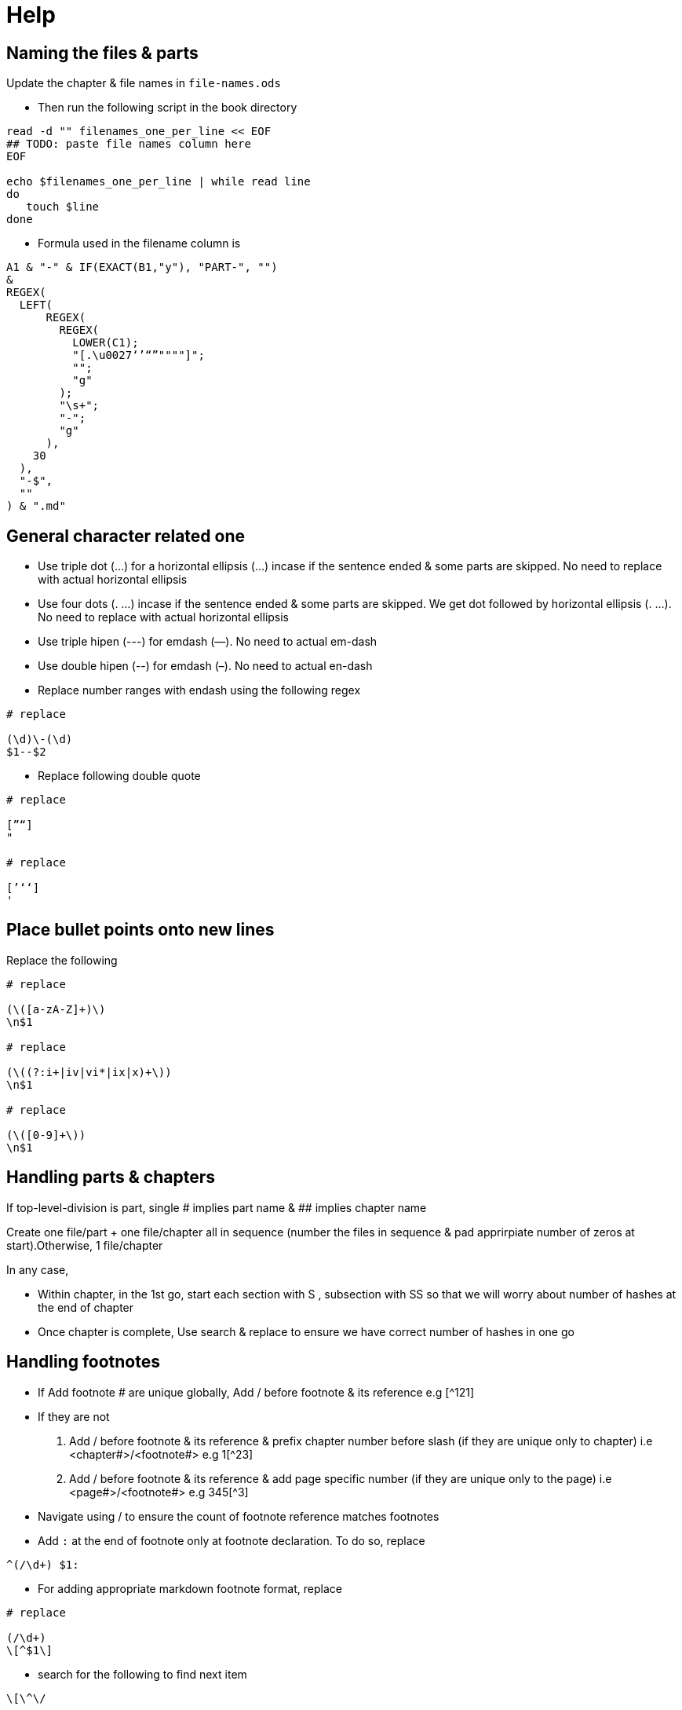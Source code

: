 = Help

== Naming the files & parts

Update the chapter & file names in `file-names.ods`

* Then run the following script in the book directory

[source,sh]
----
read -d "" filenames_one_per_line << EOF
## TODO: paste file names column here
EOF

echo $filenames_one_per_line | while read line
do
   touch $line
done
----
* Formula used in the filename column is

[source]
----
A1 & "-" & IF(EXACT(B1,"y"), "PART-", "")
&
REGEX(
  LEFT(
      REGEX(
        REGEX(
          LOWER(C1);
          "[.\u0027‘’“”""""]";
          "";
          "g"
        );
        "\s+";
        "-";
        "g"
      ),
    30
  ),
  "-$",
  ""
) & ".md"
----

== General character related one

* Use triple dot (...) for a horizontal ellipsis (…) incase if the sentence ended & some parts are skipped.  No need to replace with actual horizontal ellipsis
* Use four dots (. ...) incase if the sentence ended & some parts are skipped. We get dot followed by horizontal ellipsis (. …). No need to replace with actual horizontal ellipsis
* Use triple hipen (---) for emdash (—). No need to actual em-dash
* Use double hipen (--) for emdash (–). No need to actual en-dash
* Replace number ranges with endash using the following regex
[source]
----
# replace

(\d)\-(\d)
$1--$2
----
* Replace following double quote
[source]
----
# replace

[”“]
"

# replace

[’‘ʻ]
'
----

== Place bullet points onto new lines

Replace the following
[source]
----
# replace

(\([a-zA-Z]+)\)
\n$1

# replace

(\((?:i+|iv|vi*|ix|x)+\))
\n$1

# replace

(\([0-9]+\))
\n$1
----

== Handling parts & chapters

If top-level-division is part, single # implies part name & ## implies chapter name

Create one file/part + one file/chapter all in sequence (number the files in sequence & pad apprirpiate number of zeros at start).Otherwise, 1 file/chapter

In any case,

* Within chapter, in the 1st go, start each section with S , subsection with SS so that we will worry about number of hashes at the end of chapter
* Once chapter is complete, Use search & replace to ensure we have correct number of hashes in one go

== Handling footnotes

* If Add footnote # are unique globally, Add / before footnote & its reference e.g [^121]
* If they are not
  a. Add / before footnote & its reference & prefix chapter number before slash (if they are unique only to chapter) i.e <chapter#>/<footnote#> e.g 1[^23]
  b. Add / before footnote & its reference & add page specific number (if they are unique only to the page) i.e <page#>/<footnote#> e.g 345[^3]
* Navigate using / to ensure the count of footnote reference matches footnotes
* Add `:` at the end of footnote only at footnote declaration. To do so, replace
[source]
----
^(/\d+) $1:
----
* For adding appropriate markdown footnote format, replace
[source]
----
# replace

(/\d+)
\[^$1\]
----
* search for the following to find next item
[source]
----
\[\^\/
----
* Finally search for the following to move thru footers to bottom
[source]
----
^\[\^\d+\/
----
* Finally trim lines appropriately, do following replacements
[source]
----
# replace

^(\[\^\d+\/)
\n$1

# replace

\n\n\n+
\n\n
----
* Also replace footnotes that start with `(\d+)` with `(\d+),` so that markdown wont treat it as a numbered bullet
[source]
----
# replace

(^\[\^\d+\]\: \(\d+\))(?=\s+)
$1,
----
* IMPORTANT: space between pages that have no footnotes are also takes care of

For italicising, use this to ensure we always replace the correct word
For e.g, handling this sequences correctly & dont place _ at wrong place if we need to italise the following 3 combinations in order

see also below, see below, see

[source]
----
([^\w_])(words\s*seperated\s*byspace)([^\w_])
$1_$2_$3

Simpler version

(words\s*seperated\s*byspace)
_$1_
----

== common latin words that needs to be highlighted in law books

[source]
----
see also below
see also above
see belowsee below
see above
also see
see also
see
in re
ibid.
prima facie
inter alia
ad hoc
ipso facto
ipso jure
op. cit.
loc. cit.
supra.
infra.
ante
cit.
cf.
et seq.
de jure
de facto
per se
obiter dicta
ante
dicta
inter se
res judicata
jus cogens
res gentium
jure gentium
raison d\x27être
opinio juris

([^\w_])(see\s*also\s*below)([^\w_])
([^\w_])(see\s*also\s*above)([^\w_])
([^\w_])(see\s*belowsee\s*below)([^\w_])
([^\w_])(see\s*above)([^\w_])
([^\w_])(also\s*see)([^\w_])
([^\w_])(see\s*also)([^\w_])
([^\w_])(see)([^\w_])
([^\w_])(in\s*re)([^\w_])
([^\w_])(ibid.?)([^\w_])
([^\w_])(prima\s*facie)([^\w_])
([^\w_])(inter\s*alia)([^\w_])
([^\w_])(ad\s*hoc)([^\w_])
([^\w_])(ipso\s*facto)([^\w_])
([^\w_])(ipso\s*jure)([^\w_])
([^\w_])(op\.?\s*cit\.?)([^\w_])
([^\w_])(loc\.?\s*cit\.?)([^\w_])
([^\w_])(supra\.?)([^\w_])
([^\w_])(infra\.?)([^\w_])
([^\w_])(ante)([^\w_])
([^\w_])(cit\.)([^\w_])
([^\w_])(cf\.)([^\w_])
([^\w_])(et\s*seq\.?)([^\w_])
([^\w_])(de\s*jure)([^\w_])
([^\w_])(de\s*facto)([^\w_])
([^\w_])(per\s*se)([^\w_])
([^\w_])(obiter\s*dicta)([^\w_])
([^\w_])(ante)([^\w_])
([^\w_])(dicta)([^\w_])
([^\w_])(inter\s*se)([^\w_])
([^\w_])(res\s*judicata)([^\w_])
([^\w_])(jus\s*cogens)([^\w_])
([^\w_])(res\s*gentium)([^\w_])
([^\w_])(jure\s*gentium)([^\w_])
([^\w_])(raison\s*d\x27être)([^\w_])
([^\w_])(opinio\s*juris)([^\w_])
----

== Tables

. Create a _Libre Calc_ sheet in tabluar format
. Copy table to https://ozh.github.io/ascii-tables/
. Pick the option `reStructuredText Grid`
. Copy out & Replace the table rows with the following
[source]
----
\|$
|\nFirstrow
----

For simple cases, we can use this aswell

[source]
----
fruit| price
----|----:
apple|2.05
pear|1.37
orange|3.09

= no header

|
----|----:
apple|2.05
pear|1.37
orange|3.09

= 2nd column width is twice as much as 1st column

fruit| price
--|----:
apple|2.05
pear|1.37
orange|3.09

= organge row spread over multiple rows

fruit| price
----|----:
apple|2.05
pear|1.37
orange|3
| .09
----

== Scene break

[source]
----
= &#8233; adds paragraph. &#8258; adds triple star symbol

&#8233;&#8258;&#8233;
----

== Zerowidth no break space

[source]
----
= unicode for Zero Width No-Break Space (BOM, ZWNBSP)

&#65279;
----
